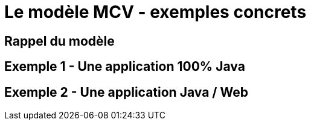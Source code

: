 = Le modèle MCV - exemples concrets

== Rappel du modèle

== Exemple 1 - Une application 100% Java

== Exemple 2 - Une application Java / Web
